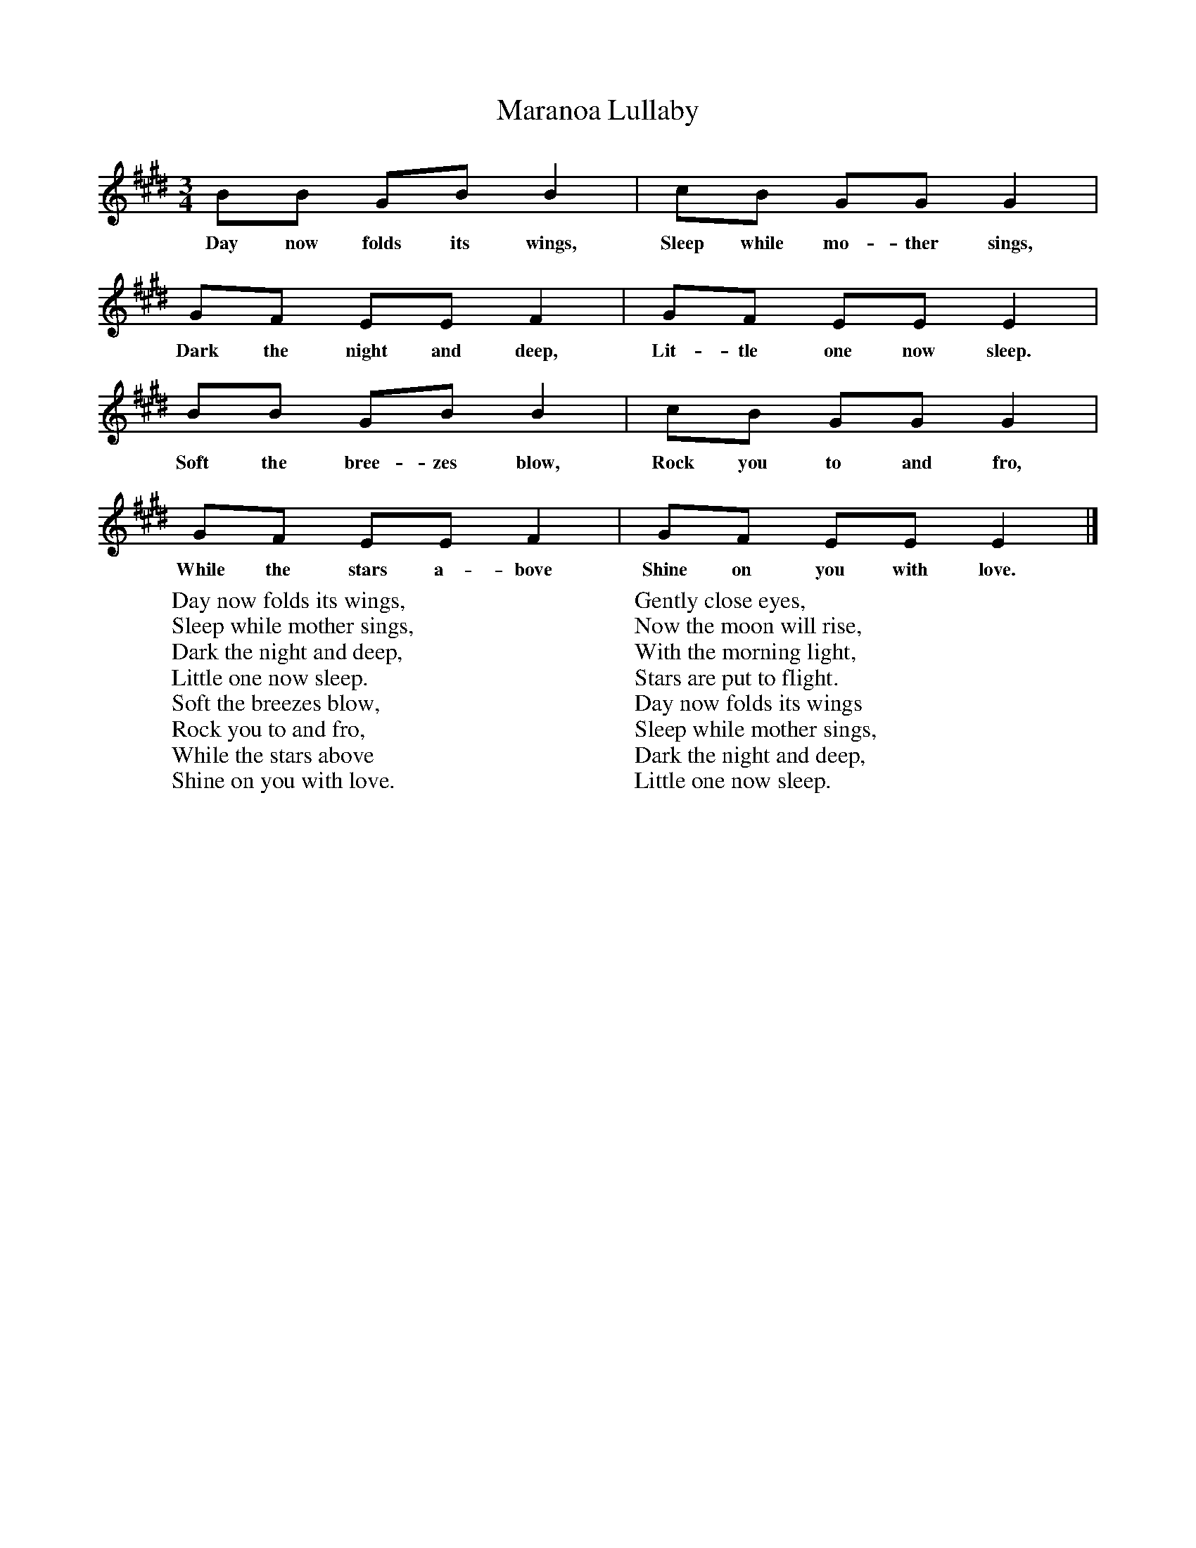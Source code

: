 X:1
T:Maranoa Lullaby
B:Singing Together, Spring 1972, BBC Publications
F:http://www.folkinfo.org/songs
M:3/4     %Meter
L:1/8     %
K:E
BB GB B2 |cB GG G2 |
w:Day now folds its wings, Sleep while mo-ther sings,
GF EE F2 |GF EE E2 |
w:Dark the night and deep, Lit-tle one now sleep.
BB GB B2 |cB GG G2 |
w:Soft the bree-zes blow, Rock you to and fro,
GF EE F2 |GF EE E2 |]
w:While the stars a-bove Shine on you with love.
W:Day now folds its wings,
W:Sleep while mother sings,
W:Dark the night and deep,
W:Little one now sleep.
W:Soft the breezes blow,
W:Rock you to and fro,
W:While the stars above
W:Shine on you with love.
W:
W:Gently close eyes,
W:Now the moon will rise,
W:With the morning light,
W:Stars are put to flight.
W:Day now folds its wings
W:Sleep while mother sings,
W:Dark the night and deep,
W:Little one now sleep.
